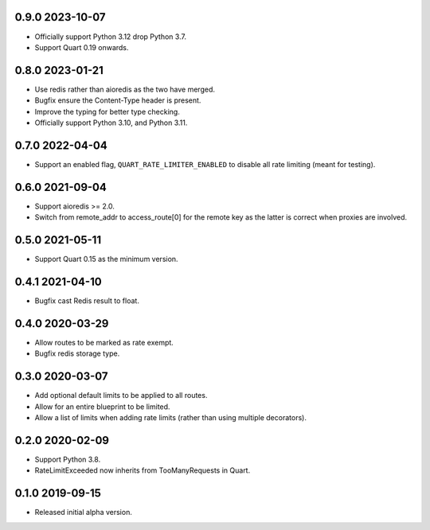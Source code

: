 0.9.0 2023-10-07
----------------

* Officially support Python 3.12 drop Python 3.7.
* Support Quart 0.19 onwards.

0.8.0 2023-01-21
----------------

* Use redis rather than aioredis as the two have merged.
* Bugfix ensure the Content-Type header is present.
* Improve the typing for better type checking.
* Officially support Python 3.10, and Python 3.11.

0.7.0 2022-04-04
----------------

* Support an enabled flag, ``QUART_RATE_LIMITER_ENABLED`` to disable
  all rate limiting (meant for testing).

0.6.0 2021-09-04
----------------

* Support aioredis >= 2.0.
* Switch from remote_addr to access_route[0] for the remote key as the
  latter is correct when proxies are involved.

0.5.0 2021-05-11
----------------

* Support Quart 0.15 as the minimum version.

0.4.1 2021-04-10
----------------

* Bugfix cast Redis result to float.

0.4.0 2020-03-29
----------------

* Allow routes to be marked as rate exempt.
* Bugfix redis storage type.

0.3.0 2020-03-07
----------------

* Add optional default limits to be applied to all routes.
* Allow for an entire blueprint to be limited.
* Allow a list of limits when adding rate limits (rather than using
  multiple decorators).

0.2.0 2020-02-09
----------------

* Support Python 3.8.
* RateLimitExceeded now inherits from TooManyRequests in Quart.

0.1.0 2019-09-15
----------------

* Released initial alpha version.
